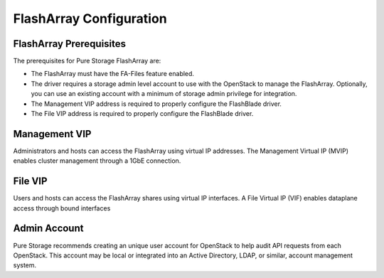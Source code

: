 FlashArray Configuration
========================

.. _manila_flasharray_prerequisites:

FlashArray Prerequisites
------------------------
The prerequisites for Pure Storage FlashArray are:

- The FlashArray must have the FA-Files feature enabled.

- The driver requires a storage admin level account to use with the
  OpenStack to manage the FlashArray. Optionally, you can use an
  existing account with a minimum of storage admin privilege for integration.

- The Management VIP address is required to properly configure the FlashBlade driver.

- The File VIP address is required to properly configure the FlashBlade driver.

Management VIP
--------------
Administrators and hosts can access the FlashArray using virtual IP addresses.
The Management Virtual IP (MVIP) enables cluster management through a 1GbE connection.

File VIP
--------
Users and hosts can access the FlashArray shares using virtual IP interfaces.
A File Virtual IP (VIF) enables dataplane access through bound interfaces

Admin Account
-------------

Pure Storage recommends creating an unique user account for OpenStack
to help audit API requests from each OpenStack. This account may be
local or integrated into an Active Directory, LDAP, or similar, account
management system.
